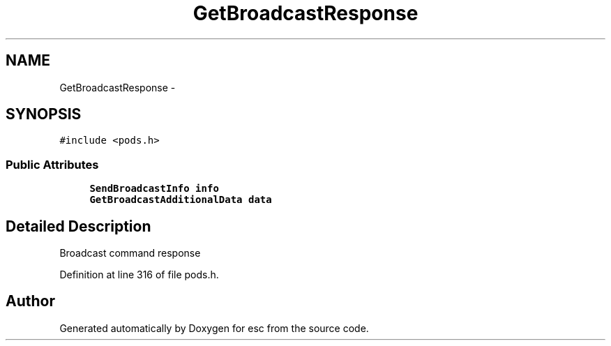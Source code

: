 .TH "GetBroadcastResponse" 3 "Tue Jun 12 2018" "esc" \" -*- nroff -*-
.ad l
.nh
.SH NAME
GetBroadcastResponse \- 
.SH SYNOPSIS
.br
.PP
.PP
\fC#include <pods\&.h>\fP
.SS "Public Attributes"

.in +1c
.ti -1c
.RI "\fBSendBroadcastInfo\fP \fBinfo\fP"
.br
.ti -1c
.RI "\fBGetBroadcastAdditionalData\fP \fBdata\fP"
.br
.in -1c
.SH "Detailed Description"
.PP 
Broadcast command response 
.PP
Definition at line 316 of file pods\&.h\&.

.SH "Author"
.PP 
Generated automatically by Doxygen for esc from the source code\&.
